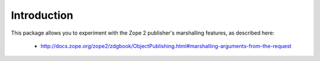 Introduction
============

This package allows you to experiment with the Zope 2 publisher's marshalling features, as described here:

    - http://docs.zope.org/zope2/zdgbook/ObjectPublishing.html#marshalling-arguments-from-the-request

